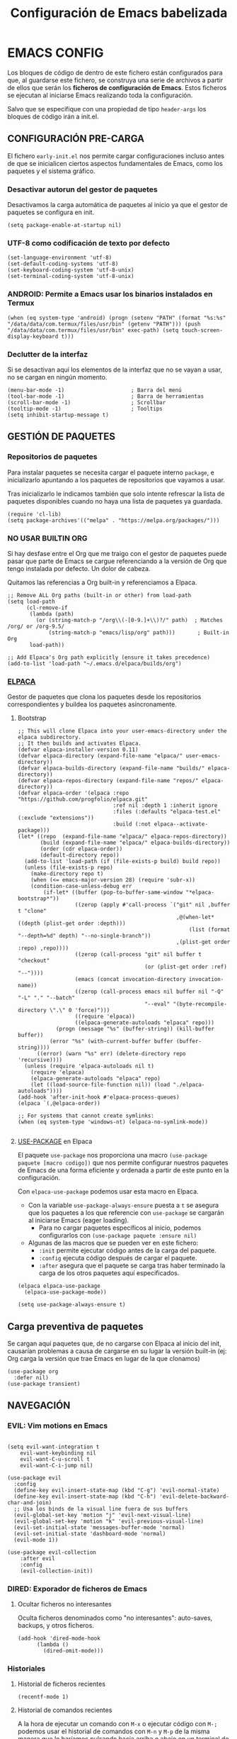 #+TITLE: Configuración de Emacs babelizada

* EMACS CONFIG
:PROPERTIES:
:header-args: elisp :tangle ~/.emacs.d/init.el :comments no :results none
:END:

Los bloques de código de dentro de este fichero están configurados para que, al guardarse este fichero, se construya una serie de archivos a partir de ellos que serán los *ficheros de configuración de Emacs*. Estos ficheros se ejecutan al iniciarse Emacs realizando toda la configuración.

Salvo que se especifique con una propiedad de tipo =header-args= los bloques de código irán a init.el.


** CONFIGURACIÓN PRE-CARGA
:PROPERTIES:
:header-args: elisp :tangle ~/.emacs.d/early-init.el :comments no :results none
:END:

El fichero =early-init.el= nos permite cargar configuraciones incluso antes de que se inicialicen ciertos aspectos fundamentales de Emacs, como los paquetes y el sistema gráfico.


*** Desactivar autorun del gestor de paquetes

Desactivamos la carga automática de paquetes al inicio ya que el gestor de paquetes se configura en init.

#+begin_src elisp
  (setq package-enable-at-startup nil)
  #+end_src

*** UTF-8 como codificación de texto por defecto

#+begin_src elisp
  (set-language-environment 'utf-8)
  (set-default-coding-systems 'utf-8)
  (set-keyboard-coding-system 'utf-8-unix)
  (set-terminal-coding-system 'utf-8-unix)
#+end_src

*** ANDROID: Permite a Emacs usar los binarios instalados en Termux

#+begin_src elisp
  (when (eq system-type 'android) (progn (setenv "PATH" (format "%s:%s" "/data/data/com.termux/files/usr/bin" (getenv "PATH"))) (push "/data/data/com.termux/files/usr/bin" exec-path) (setq touch-screen-display-keyboard t)))
#+end_src

*** Declutter de la interfaz

Si se desactivan aquí los elementos de la interfaz que no se vayan a usar, no se cargan en ningún momento.

#+begin_src elisp
  (menu-bar-mode -1)                     ; Barra del menú
  (tool-bar-mode -1)                     ; Barra de herramientas
  (scroll-bar-mode -1)                   ; Scrollbar
  (tooltip-mode -1)                      ; Tooltips
  (setq inhibit-startup-message t)  
#+end_src


** GESTIÓN DE PAQUETES

*** Repositorios de paquetes

Para instalar paquetes se necesita cargar el paquete interno =package=, e inicializarlo apuntando a los paquetes de repositorios que vayamos a usar.

Tras inicializarlo le indicamos también que solo intente refrescar la lista de paquetes disponibles cuando no haya una lista de paquetes ya guardada.

#+begin_src elisp
  (require 'cl-lib)
  (setq package-archives'(("melpa" . "https://melpa.org/packages/")))
  #+end_src

*** NO USAR BUILTIN ORG
Si hay desfase entre el Org que me traigo con el gestor de paquetes puede pasar que parte de Emacs se cargue referenciando a la versión de Org que tengo instalada por defecto. Un dolor de cabeza.

Quitamos las referencias a Org built-in y referenciamos a Elpaca.

#+begin_src elisp
;; Remove ALL Org paths (built-in or other) from load-path
(setq load-path
      (cl-remove-if 
       (lambda (path) 
         (or (string-match-p "/org\\(-[0-9.]+\\)?/" path)  ; Matches /org/ or /org-9.5/
             (string-match-p "emacs/lisp/org" path)))       ; Built-in Org
       load-path))

;; Add Elpaca's Org path explicitly (ensure it takes precedence)
(add-to-list 'load-path "~/.emacs.d/elpaca/builds/org")
#+end_src

*** [[https://github.com/progfolio/elpaca][ELPACA]]

Gestor de paquetes que clona los paquetes desde los repositorios correspondientes y buildea los paquetes asíncronamente.

**** Bootstrap

#+begin_src elisp
  ;; This will clone Elpaca into your user-emacs-directory under the elpaca subdirectory.
  ;; It then builds and activates Elpaca.
  (defvar elpaca-installer-version 0.11)
  (defvar elpaca-directory (expand-file-name "elpaca/" user-emacs-directory))
  (defvar elpaca-builds-directory (expand-file-name "builds/" elpaca-directory))
  (defvar elpaca-repos-directory (expand-file-name "repos/" elpaca-directory))
  (defvar elpaca-order '(elpaca :repo "https://github.com/progfolio/elpaca.git"
                                :ref nil :depth 1 :inherit ignore
                                :files (:defaults "elpaca-test.el" (:exclude "extensions"))
                                :build (:not elpaca--activate-package)))
  (let* ((repo  (expand-file-name "elpaca/" elpaca-repos-directory))
         (build (expand-file-name "elpaca/" elpaca-builds-directory))
         (order (cdr elpaca-order))
         (default-directory repo))
    (add-to-list 'load-path (if (file-exists-p build) build repo))
    (unless (file-exists-p repo)
      (make-directory repo t)
      (when (<= emacs-major-version 28) (require 'subr-x))
      (condition-case-unless-debug err
          (if-let* ((buffer (pop-to-buffer-same-window "*elpaca-bootstrap*"))
                    ((zerop (apply #'call-process `("git" nil ,buffer t "clone"
                                                    ,@(when-let* ((depth (plist-get order :depth)))
                                                        (list (format "--depth=%d" depth) "--no-single-branch"))
                                                    ,(plist-get order :repo) ,repo))))
                    ((zerop (call-process "git" nil buffer t "checkout"
                                          (or (plist-get order :ref) "--"))))
                    (emacs (concat invocation-directory invocation-name))
                    ((zerop (call-process emacs nil buffer nil "-Q" "-L" "." "--batch"
                                          "--eval" "(byte-recompile-directory \".\" 0 'force)")))
                    ((require 'elpaca))
                    ((elpaca-generate-autoloads "elpaca" repo)))
              (progn (message "%s" (buffer-string)) (kill-buffer buffer))
            (error "%s" (with-current-buffer buffer (buffer-string))))
        ((error) (warn "%s" err) (delete-directory repo 'recursive))))
    (unless (require 'elpaca-autoloads nil t)
      (require 'elpaca)
      (elpaca-generate-autoloads "elpaca" repo)
      (let ((load-source-file-function nil)) (load "./elpaca-autoloads"))))
  (add-hook 'after-init-hook #'elpaca-process-queues)
  (elpaca `(,@elpaca-order))

  ;; For systems that cannot create symlinks:
  (when (eq system-type 'windows-nt) (elpaca-no-symlink-mode))

#+end_src

#+RESULTS:


**** [[https://github.com/jwiegley/use-package][USE-PACKAGE]] en Elpaca

El paquete =use-package= nos proporciona una macro =(use-package paquete [macro codigo])= que nos permite configurar nuestros paquetes de Emacs de una forma eficiente y ordenada a partir de este punto en la configuración.

Con =elpaca-use-package= podemos usar esta macro en Elpaca.

- Con la variable =use-package-always-ensure= puesta a =t= se asegura que los paquetes a los que referencie con =use-package= se cargarán al iniciarse Emacs (eager loading).
  - Para no cargar paquetes específicos al inicio, podemos configurarlos con =(use-package paquete :ensure nil)=

- Algunas de las macros que se pueden ver en este fichero:
  - =:init= permite ejecutar código antes de la carga del paquete.
  - =:config= ejecuta código después de cargar el paquete.
  - =:after= asegura que el paquete se carga tras haber terminado la carga de los otros paquetes aquí especificados.

#+begin_src elisp
  (elpaca elpaca-use-package
  	(elpaca-use-package-mode))

  (setq use-package-always-ensure t)
#+end_src

#+RESULTS:
: t

** Carga preventiva de paquetes

Se cargan aquí paquetes que, de no cargarse con Elpaca al inicio del init, causarían problemas a causa de cargarse en su lugar la versión built-in (ej: Org carga la versión que trae Emacs en lugar de la que clonamos)

#+begin_src elisp
    (use-package org
      :defer nil)
    (use-package transient)
#+end_src


** NAVEGACIÓN

*** EVIL: Vim motions en Emacs

#+begin_src elisp

  (setq evil-want-integration t
  	  evil-want-keybinding nil
  	  evil-want-C-u-scroll t
  	  evil-want-C-i-jump nil)
    
  (use-package evil
    :config
    (define-key evil-insert-state-map (kbd "C-g") 'evil-normal-state)
    (define-key evil-insert-state-map (kbd "C-h") 'evil-delete-backward-char-and-join)
    ;; Usa los binds de la visual line fuera de sus buffers 
    (evil-global-set-key 'motion "j" 'evil-next-visual-line)
    (evil-global-set-key 'motion "k" 'evil-previous-visual-line)
    (evil-set-initial-state 'messages-buffer-mode 'normal)
    (evil-set-initial-state 'dashboard-mode 'normal)
    (evil-mode 1))

  (use-package evil-collection
      :after evil
      :config
      (evil-collection-init))
#+end_src

#+RESULTS:
: [nil 26643 39169 294966 nil elpaca-process-queues nil nil 606000 nil]


*** DIRED: Exporador de ficheros de Emacs
**** Ocultar ficheros no interesantes
Oculta ficheros denominados como "no interesantes": auto-saves, backups, y otros ficheros.

#+BEGIN_SRC elisp
  (add-hook 'dired-mode-hook
	    (lambda ()
	      (dired-omit-mode)))
#+END_SRC

#+RESULTS:
| #[nil ((dired-omit-mode)) nil] |


*** Historiales
**** Historial de ficheros recientes

#+BEGIN_SRC elisp
  (recentf-mode 1)
#+END_SRC

#+RESULTS:
: t

**** Historial de comandos recientes

A la hora de ejecutar un comando con =M-x= o ejecutar código con =M-;= podemos usar el historial de comandos con =M-n= y =M-p= de la misma manera que lo haríamos pulsando hacia arriba o abajo en un terminal de comandos. Este historial ignora contraseñas, btw.

- =history-length=: Para cada minibuffer se guardan los 10 ultimos valores usados.
  - El default para history-length es 100, pero tiene fama de ralentizar el sistema.

#+BEGIN_SRC elisp
  (setq history-length 10)
  (savehist-mode 1)
#+END_SRC

#+RESULTS:
: t


*** Buffers
**** Config general de buffers
***** Actualizar buffers abiertos si se detectan cambios
Aplica a todos los buffers de modos que no representen directamente ficheros (Ejemplo: Dired)
#+begin_src elisp
  (setq global-auto-revert-non-file-buffers t)
#+end_src

#+RESULTS:
: t

**** Buffers de ficheros
***** Actualizar buffers si se detectan cambios
Si un fichero abierto en un buffer cambia en disco, dicho buffer se actualiza para reflejar ese cambio.
Eso sí, si hay cambios sin guardar, pregunta antes si se quiere o no actualizar el buffer.

#+begin_src elisp
  (global-auto-revert-mode 1)
#+end_src

#+RESULTS:
: t

***** Recordar ultima posición del cursor al abrir un fichero

#+begin_src elisp
  (save-place-mode 1)
#+end_src

#+RESULTS:
: t


*** Otras configuraciones

**** Confirmar siempre con y o n, nunca con yes ni con no
  
#+begin_src elisp
  (fset 'yes-or-no-p 'y-or-n-p)
#+end_src

#+RESULTS:
: y-or-n-p

**** No usar dialogs externos para ningún prompt
Todos los prompts de input se llevarán por Emacs.
#+begin_src elisp
  (setq use-dialog-box nil)
#+end_src

#+RESULTS:

**** El propio Emacs gestiona las requests de contraseña
#+begin_src elisp
  (setq epg-pinentry-mode 'loopback)
#+end_src

#+RESULTS:
: loopback



** AUTOCOMPLETADO

*** [[https://github.com/abo-abo/swiper?tab=readme-ov-file#ivy][IVY]]: Motor sencillo con Counsel y Swiper integrados

Este motor de autocompletado ofrece una interfaz sencilla de autocompletado usando minibuffers. Si se necesita un motor de búsqueda más eficiente y que ocupe la pantalla entera al parecer Helm es una buena alternativa.

Ivy por sí solo nos ofrece un sistema de filtrado flexible basado en regex y que soporta varios tipos de búsqueda (fuzzy matching, substring, prefix matching...). Pero además se integra con Counsel y Swiper para ofrecer una experiencia moderadamente intuitiva y fluida.

#+BEGIN_SRC elisp
  (use-package ivy
    :config (ivy-mode))
  (use-package swiper
    :after ivy)
#+END_SRC

#+RESULTS:
: [nil 26643 39169 344887 nil elpaca-process-queues nil nil 224000 nil]


*** [[https://github.com/abo-abo/swiper?tab=readme-ov-file#counsel][COUNSEL]]: El vanilla+ por excelencia

Counsel mejora varias de los comandos de Emacs integrando Ivy en la interfaz que ofrece. Para activar Counsel y que se sustituyan estos comandos en cuestión basta con ejecutar =(counsel-mode)=.

- Counsel viene incluido con Ivy.

#+BEGIN_SRC elisp
  (use-package counsel
    :after (ivy swiper)
    :config (counsel-mode))
#+END_SRC

#+RESULTS:
: [nil 26643 39169 366591 nil elpaca-process-queues nil nil 282000 nil]


*** [[https://github.com/Yevgnen/ivy-rich][IVY-RICH]]

Mejora de interfaz de Ivy, más informativa y configurable.

#+BEGIN_SRC elisp
  (use-package ivy-rich
    :after (ivy counsel)
    :config (ivy-rich-mode 1))
#+END_SRC

#+RESULTS:
: [nil 26643 39169 388288 nil elpaca-process-queues nil nil 632000 nil]



** AYUDA Y DOCUMENTACIÓN


*** [[https://github.com/Wilfred/helpful][HELPFUL]]: Ayuda más contextual

Sustituye varios de los comandos de ayuda de Emacs (y Counsel!) por otros que ofrecen información más contextual.

#+BEGIN_SRC elisp
  (use-package helpful
     :after counsel
     :custom
     ;; Comandos de ayuda de Counsel llamarán a las funciones de Helpful:
     (counsel-describe-function-function #'helpful-callable)
     (counsel-describe-variable-function #'helpful-variable))
#+END_SRC

#+RESULTS:
: [nil 26643 39169 410199 nil elpaca-process-queues nil nil 98000 nil]


*** [[https://github.com/justbur/emacs-which-key][WHICH-KEY]]: Descripción de las acciones asociadas a keybinds

Con which-key, se muestra ayuda en un minibuffer si empezamos a introducir una combinación de teclas y paramos cierto tiempo.
- =which-key-idle-delay= indica los segundos que tarda en aparecer la ayuda de which-key.

#+begin_src elisp
  (use-package which-key 
  :diminish which-key-mode
  :config
  (which-key-mode)
  ;; Tiempo que tarda en aparecer la ayuda
  (setq which-key-idle-delay 0.3))
#+end_src

#+RESULTS:
: [nil 26643 39169 429380 nil elpaca-process-queues nil nil 149000 nil]

** EBDB: Gestor de contactos

#+begin_src elisp
  (use-package ebdb)
#+end_src

#+RESULTS:
: [nil 26643 39171 536913 nil elpaca-process-queues nil nil 118000 nil]

** FORMATOS

*** PDF-TOOLS: Lector de ficheros PDF

#+begin_src elisp
  (use-package pdf-tools)
#+end_src

#+RESULTS:
: [nil 26643 39171 561372 nil elpaca-process-queues nil nil 987000 nil]



** PROGRAMACIÓN


*** [[https://github.com/magit/magit][MAGIT]]: CONFIGURACIÓN DE GIT

El paquete Magit es un wrapper de Git para Emacs.
- Cambiando la función de display de Magit a =magit-display-buffer-same-window-except-diff-v1=, el buffer de Magit ocupa todo el marco.

#+begin_src elisp
  (use-package magit
    :after transient
    :commands (magit-status magit-get-current-branch)
    :custom
    ;; Cuando visualizamos diffs en Magit, el buffer ocupa todo el frame
    (magit-display-buffer-function #'magit-display-buffer-same-window-except-diff-v1))
#+end_src

#+RESULTS:
: [nil 26643 39171 583191 nil elpaca-process-queues nil nil 581000 nil]


#+RESULTS:


*** PROJECTILE: GESTIÓN DE PROYECTOS

#+begin_src elisp
  (use-package projectile
  :diminish projectile-mode 
  :bind-keymap
  ("C-c p" . projectile-command-map)
  :config
  (projectile-mode)
  ;; Cambiar de proyecto abre dired en el directorio del proyecto
  (setq projectile-switch-project-action #'projectile-dired)

  ;; Usa Ripgrep para búsquedas más rápidas (tiene que estar instalado en el sistema)
  (setq	projectile-generic-command "rg --files --hidden")

  ;; Usa Ivy para el autocompletado en los buffers de Projectile
  (setq	projectile-completion-system 'ivy))
#+end_src

#+RESULTS:
: [nil 26643 39171 610870 nil elpaca-process-queues nil nil 743000 nil]

**** [[https://github.com/ericdanan/counsel-projectile][COUNSEL-PROJECTILE]]: Integración de Ivy en los buffers de Projectile

#+begin_src elisp
  (use-package counsel-projectile                                  
    :config (counsel-projectile-mode))
#+end_src

#+RESULTS:
: [nil 26643 39171 632780 nil elpaca-process-queues nil nil 477000 nil]


*** MEJORAS VISUALES PARA LA PROGRAMACIÓN

#+begin_src elisp
  ;; Muestra números de línea. Con excepciones
 
  (global-display-line-numbers-mode t)
  (dolist (mode '(org-mode-hook
  		    org-agenda-mode-hook
  		    term-mode-hook
  		    shell-mode-hook
  		    eshell-mode-hook
  		    pdf-view-mode-hook
  		    Info-mode-hook))
    (add-hook mode (lambda() (display-line-numbers-mode 0))))

  ;; Paréntesis cambian de color para mayor legibilidad
  (use-package rainbow-delimiters
    :hook (prog-mode . rainbow-delimiters-mode))
#+end_src

#+RESULTS:
: [nil 26643 39171 655194 nil elpaca-process-queues nil nil 809000 nil]

** INTERFAZ

*** DOOM-MODELINE: Línea de modos mejorada
La mode line, o línea de modos, es la línea horizontal que está en la 2ª posición empezando por abajo.
Esta línea muestra información como el modo de Emacs en el que estamos ahora mismo.
DOOM-ModeLine mejora visualmente la modeline y le añade información extra de utilidad.

#+begin_src elisp
    (use-package doom-modeline
      :custom ((doom-modeline-height 20))
      :config (doom-modeline-mode 1))

      ;; Muestra números de columna en la modeline
    (column-number-mode)

    ;; Iconos necesarios para DOOM-ModeLine
    (use-package all-the-icons                             
      :if (display-graphic-p))
#+end_src

#+RESULTS:
: [nil 26643 39171 826842 nil elpaca-process-queues nil nil 958000 nil]



*** TEMAS
Uso el tema =modus-vivendi=.

#+begin_src elisp
  (use-package autothemer
    :config
    ;; Tema alto personalizable
    ;; Para pillar más temas:
    ;; (use-package doom-themes)
    (load-theme 'modus-vivendi t))
#+end_src

#+RESULTS:
: [nil 26643 39171 849278 nil elpaca-process-queues nil nil 178000 nil]


*** CENTRADO DE TEXTO
Se centra el texto para los buffers de Org y org-agenda.

#+begin_src elisp
  (use-package olivetti
    :after org
    :config
    (setq-default olivetti-body-width 0.8)
    (add-hook 'org-mode-hook 'olivetti-mode))
#+end_src

#+RESULTS:
: [nil 26643 39171 876981 nil elpaca-process-queues nil nil 198000 nil]


*** GOLDEN-RATIO.EL: DIVISION DE VENTANAS

La ventana que se está editando se vuelve más grande que el resto automáticamente. Además, la división de ventanas tiene una proporción un poquito más normal.

#+begin_src elisp
  (use-package golden-ratio
    :config
    (golden-ratio-mode 1))
#+end_src

#+RESULTS:
: [nil 26643 39171 902608 nil elpaca-process-queues nil nil 505000 nil]


*** MEJORAS DEL RATÓN

Sigue siendo una herramienta útil por mucho que quiera evitarlo.
- =iscroll= es un paquete que permite scroll smooth en documentos con imágenes.

#+begin_src elisp
  (setq auto-window-vscroll nil)
  (use-package iscroll
    :config
    (iscroll-mode))
#+end_src

#+RESULTS:
: [nil 26643 39171 930580 nil elpaca-process-queues nil nil 982000 nil]


*** OTRAS CONFIGS DE INTERFAZ

#+begin_src elisp
  ;; Error de límite se comunica visualmente en lugar de con un sonido
  (setq visible-bell t)
  (set-fringe-mode 0)                    ; Activa los márgenes pero los esconde
#+end_src

#+RESULTS:
: ((undecorated . t) (fullscreen . maximized) (alpha-background . 80) (vertical-scroll-bars) (left-fringe . 0) (right-fringe . 0))


** ORG: He aquí. He aquí la chicha.

#+begin_src elisp
  (with-eval-after-load 'org
    (require 'org-agenda)
    (require 'org-capture)
    
    (setq org-directory "~/org")
    (add-to-list 'org-modules 'org-habit))  
#+end_src

#+RESULTS:
: [nil 26643 39171 956906 nil elpaca-process-queues nil nil 881000 nil]

*** ORG-BABEL: PROGRAMACIÓN LITERARIA

**** LENGUAJES DE PROGRAMACIÓN

Carga =Elisp=, =Java=, =Python= y =SQL=.

#+begin_src elisp
  (org-babel-do-load-languages
   'org-babel-load-languages
   
   '((emacs-lisp . t)
     (java . t)
     (python . t)
     (sql . t)))
#+end_src

#+RESULTS:

**** SALTAR CONFIRMACIÓN PREVIA A EJECUTAR BLOQUES DE CÓDIGO

#+begin_src elisp
  (setq org-confirm-babel-evaluate nil)
#+end_src



*** ORG-AGENDA

**** FICHEROS DE ORG-AGENDA
Ficheros que se tendrán en cuenta a la hora de montar la agenda. De momento los ficheros de =~/org/gtd=.
#+begin_src elisp
  (setq org-agenda-files (list "~/org/gtd/inbox.org"           
			       "~/org/gtd/gtd.org"
			       "~/org/gtd/tickler.org"))
#+end_src

#+RESULTS:
| ~/org/gtd/inbox.org | ~/org/gtd/gtd.org | ~/org/gtd/tickler.org |

**** INTERFAZ DE LA AGENDA

***** Agenda diaria
La agenda por defecto muestra las entradas para un solo día en lugar de la agenda semanal por defecto.

#+begin_src elisp
  (setq org-agenda-span 1
	org-agenda-start-day "+0d")
#+end_src

#+RESULTS:
: +0d

***** Declutter visual
Configuración de los elementos de la agenda que se muestran o dejan de mostrar. Además quita las lineas que muestra org-agenda por defecto para montar un horario.

#+begin_src elisp
  ;; Abre org-agenda sin dividir la ventana
  (setq org-agenda-window-setup 'only-window)

  ;; Declutter, quita items ya hechos o duplicados
  (setq org-agenda-skip-timestamp-if-done t
  	org-agenda-skip-deadline-if-done t
  	org-agenda-skip-scheduled-if-done t
  	org-agenda-skip-scheduled-if-deadline-is-shown t
  	org-agenda-skip-timestamp-if-deadline-is-shown t)

  ;; Quita grid de horario de la vista de agenda
  (setq org-agenda-current-time-string ""
  	org-agenda-time-grid '((daily) () "" ""))

  ;; Muestra agenda con un par de saltos de línea
  (add-hook 'org-agenda-finalize-hook
  	  (lambda ()
  	    (goto-char (point-min))
  	    (insert "\n\n")))
#+end_src

#+RESULTS:
| org-modern-agenda | #[nil ((goto-char (point-min)) (insert |



*** ORG-TODO

- =org-use-fast-todo-selection= determina cuándo mostrar el menú de selección para org-todo. =auto= se salta este menu cuando se invoca a org-todo con argumentos de estado.
- =org-todo-keywords= determina los posibles estados de los TODOs.

#+begin_src elisp
  (setq
   org-use-fast-todo-selection 'prefix
   org-todo-keywords
   '((sequence ; FLOW PRINCIPAL DE TAREAS
      "TODO(t)" ; Hacer luego
      "NEXT(n)" ; En proceso/siguiente
      "|"
      "DONE(d)" ; Hecho
      )
     (sequence ; FLOW BACKLOG
      "WAIT(w)" ; A la espera de algo externo
      "HOLD(h)" ; A la espera por motu propio
      "IDEA(i)" ; Para atajar algún día
      "|"
      "NOTE(o@/!)" ; No es TODO; solo para trackear
      "STOP(s@/!)" ; Estado final para cancelar
      )))
#+end_src

#+RESULTS:
| sequence | TODO(t) | NEXT(n) |         |   | DONE(d) |            |            |
| sequence | WAIT(w) | HOLD(h) | IDEA(i) |   |         | NOTE(o@/!) | STOP(s@/!) |

*** ORG-CAPTURE

- =org-default-notes-file=: Fichero destinatario de las nuevas capturas por defecto.

#+begin_src elisp
  (with-eval-after-load 'org
  (setq org-default-notes-file (concat org-directory "/gtd/inbox.org")))
#+end_src

#+RESULTS:
: ~/org/gtd/inbox.org

**** PLANTILLAS DE ORG-CAPTURE
Algunas por aquí, otras por fichero externo.

#+begin_src elisp
  (setq org-capture-templates
	'(("t" "TODO" entry (file+headline "~/org/gtd/gtd.org" "INBOX")
	   "** TODO %?"
	   :empty-lines-after 1)

	  ("c" "Cita" entry (file+headline "~/org/gtd/gtd.org" "INBOX")
	   "** %?\n SCHEDULED: %^T"
	   :empty-lines-after 1)

	  ("d" "TODO con deadline" entr (file+headline "~/org/gtd/gtd.org" "INBOX")
	   "** TODO %?\n DEADLINE: %^T"
	   :empty-lines-after 1)))
#+end_src

#+RESULTS:
| t | TODO | entry | (file+headline ~/org/gtd/gtd.org INBOX) | ** TODO %? | :empty-lines-after | 1 |
| c | Cita | entry | (file+headline ~/org/gtd/gtd.org INBOX) | ** %?      |                    |   |

*** TARGETS PARA ORG-REFILE
A la hora de hacer org-refile se cargan los headings de los ficheros de la agenda para permitir fácil reagendado.

#+begin_src elisp
  (setq org-refile-targets
        '((nil :maxlevel . 2)
  	(org-agenda-files :maxlevel . 2)))
#+end_src

#+RESULTS:
: ((nil :maxlevel . 2) (org-agenda-files :maxlevel . 2))

*** ORG-ROAM
Gestor de información con backlincks basado en Emacs Lisp y sostenido por SQLite.

- =org-roam-directory= para indicar la carpeta donde se guardan las notas de Roam.
- =org-roam-completion-everywhere= a =t= activa el autocompletado de Roam para links que no son de Org.
- =org-roam-dailies= nos ofrece funcionalidad para tener notas diarias en org-roam. 

#+begin_src elisp
  (use-package org-roam
    :after org
    :custom
    (org-roam-directory "~/org/roam")
    (org-roam-completion-everywhere t)
    :config
    (require 'org-roam-dailies)
    (org-roam-setup)
    (org-roam-db-autosync-mode))
#+end_src

#+RESULTS:
: [nil 26643 39172 171541 nil elpaca-process-queues nil nil 701000 nil]



*** ORG-MODERN
Mejora visual de los elementos de Org-Mode

#+begin_src elisp
  (use-package org-modern
    :after org
    :config
    (global-org-modern-mode))
#+end_src

#+RESULTS:
: [nil 26643 39172 203267 nil elpaca-process-queues nil nil 616000 nil]


*** ORG-HABIT: Tareas repetidas

*** Otras configuraciones

- =org-extend-today-until=: Indicar hora específica para avanzar las entradas al día siguiente.
  Perfecto para quedarme hasta las tantas y seguir guardando sobre el día anterior.
- =org-hide-emphasis-markers=: Elimina *caracteres* _de_ =énfasis=.

#+begin_src elisp
  (setq org-extend-today-until 6
	org-hide-emphasis-markers t)
#+end_src

#+RESULTS:
: t

**** Escalado automático de imágenes

- =org-image-actual-width=: Determina el ancho de las imágenes en la pantalla.

#+begin_src elisp
  (setq org-image-actual-width nil)
#+end_src

#+RESULTS:


** YASNIPPET: Plantillas para todo

#+begin_src elisp
  (use-package yasnippet
    :config
    (setq yas-snippet-dirs '("~/.emacs.d/snippets"))
    (yas-global-mode 1))
#+end_src

#+RESULTS:
: [nil 26643 39172 236840 nil elpaca-process-queues nil nil 920000 nil]

** ATAJOS DE TECLADO: [[https://github.com/noctuid/general.el][GENERAL.EL]] y [[https://github.com/abo-abo/hydra][HYDRA]]

- [[https://github.com/noctuid/general.el][General.el]] ofrece una forma sencilla de establecer keybinds a traves de todo Emacs.
  A lo largo de la config se definen binds con =(general-def "keybind" 'funcion["keybind2" 'funcion2[... "keybindN" 'funcionN]])=

- [[https://github.com/abo-abo/hydra][Hydra]] brinda atajos stackeables: Activar una hidra permite establecer "mini-modos" con los que ejecutar otros comandos en rápida sucesión.

#+begin_src elisp
  (use-package general :ensure (:wait t))
  (use-package hydra :ensure (:wait t))
#+end_src

#+RESULTS:
: [nil 26643 39172 293171 nil elpaca-process-queues nil nil 302000 nil]

*** REMAPEOS

  #+begin_src elisp
    (eval-after-load 'general
      (general-def
       [remap describe-function]      'counsel-describe-function
       [remap describe-command]       'helpful-command
       [remap describe-variable]      'counsel-describe-variable
       [remap describe-key]           'helpful-key))
  #+end_src

*** ATAJOS GENERALES
Valga la redundancia culpa del nombre del paquete usado para los atajos, aqui van atajos que aplican a todo Emacs en cuanto a funcionalidad que no encajo en otros sitios.

- *CANCELAR*: =Esc=
  Por defecto, el keybind para la función general de cancelar (=keyboard-escape-quit=), está asociada a =C-g=.

  #+begin_src elisp
  (general-def
    "<escape>" 'keyboard-escape-quit)
  #+end_src


*** ATAJOS DE IVY

#+begin_src elisp
  (general-def
    ;; Control-F a lo bestia
    "C-s"      'swiper
    ;; Cambio rápido de buffer
    "C-M-j"    'counsel-switch-buffer)

  (general-def
    :keymaps   'ivy-minibuffer-map
    "TAB"      'ivy-alt-done
    "C-L"      'ivy-alt-done
    "C-j"      'ivy-next-line
    "C-k"      'ivy-previous-line)

  (general-def
    :keymaps   'ivy-switch-buffer-map
    "C-k"      'ivy-previous-line
    "C-l"      'ivy-done
    "C-d"      'ivy-switch-buffer-kill)

  (general-def
    :keymaps   'ivy-reverse-i-search-map
    "C-k"      'ivy-previous-line
    "C-d"      'ivy-reverse-i-search-kill)
#+end_src

#+RESULTS:


*** ATAJOS PARA PROGRAMACIÓN

**** ATAJOS DE ORG-BABEL: C-c b

- =org-babel-execute-src-block-maybe= (=C-c b e c=): Ejecuta el bloque de código sobre el que esté el cursor, de ser posible.
- =org-babel-execute-subtree= (=C-c b e s=): Ejecuta todos los bloques de código bajo un encabezado de Org.
- =org-babel-execute-buffer= (=C-c b e b=): Ejecuta todos los bloques de código del buffer.

#+begin_src elisp
  (general-def
    :prefix "C-c b"
    ""  '(:ignore t :which-key "org-babel")
    "e" '(:ignore t :which-key "execute")
    "ec" 'org-babel-execute-src-block-maybe
    "es" 'org-babel-execute-subtree
    "eb" 'org-babel-execute-buffer)
#+end_src

#+RESULTS:


*** ATAJOS DE ORG

- =org-store-link= (=C-c l=): Guarda en el kill ring un enlace a el punto sobre el que se está posicionado.
- =org-agenda= (=C-c a=): Abre la agenda Org.
  - Dentro de la agenda, =C-c C-x C-t= marca una tarea como completa.
- =org-capture= (=C-c c=): Inicia org-capture para la captura de información.

#+begin_src elisp
  (general-def
    "C-c l" 'org-store-link
    "C-c a" 'org-agenda
    "C-c c" 'org-capture)

  (general-def
    :keymaps 'org-roam-dailies-map
    "Y" 'org-roam-dailies-capture-yesterday
    "T" 'org-roam-dailies-capture-tomorrow)

  (general-def
    :prefix "C-c n"
    "" '(:ignore t :which-key "org-roam")
    "l" 'org-roam-buffer-toggle
    "f" 'org-roam-node-find
    "i" 'org-roam-node-insert
    "d" '(:keymap org-roam-dailies-map :which-key "Daily notes" :package org-roam))


  (general-def
    :keymaps 'org-agenda-mode-map
    "C-c C-x C-t" 'org-agenda-toggle-completed)

  (general-def
      :keymaps 'org-mode-map
      "C-M-i"  'completion-at-point)
#+end_src

#+RESULTS:


*** HIDRAS

**** ZOOM IN/OUT: C-M-z

#+begin_src elisp
  (defhydra hydra-zoom (:timeout 4)
    "scale text"
    ("j" text-scale-increase "in")
    ("k" text-scale-decrease "out")
    ;; :exit a true finaliza la hydra.
    ("f" nil "finished" :exit t))

  ;; Asigna atajo a la hydra.
  (general-def
    "C-M-z" '(hydra-zoom/body :which-key "Zoom in or out text"))
#+end_src

#+RESULTS:


** FUNCIONES

*** FUNCIONES CUSTOM

- =org-timestamp-weekdayp= acepta una fecha y devuelve T si el día de la semana especificado es laborable.
  Útil para definir timestamps que solo apliquen bien L-V o fines de semana.
  - Para usarlo: =SCHEDULED: <%%(org-timestamp-weekdayp date)>=

#+begin_src elisp
  (defun org-timestamp-weekdayp (date)
    "Return `t` if DATE is a workday (Monday to Friday)."
    (let ((day-of-week (calendar-day-of-week date)))
      (member day-of-week '(1 2 3 4 5))))
     #+end_src

#+RESULTS:
: org-timestamp-weekdayp

- =org-agenda-toggle-completed= muestra u oculta los items ya completados en la agenda.

#+begin_src elisp
  (defun org-agenda-toggle-completed ()
    "Toggles visibility for done TODO items."
    (interactive)
    (setq org-agenda-skip-timestamp-if-done (not org-agenda-skip-timestamp-if-done)
	  org-agenda-skip-scheduled-if-done (not org-agenda-skip-scheduled-if-done)
	  org-agenda-skip-deadline-if-done (not org-agenda-skip-deadline-if-done))
    (org-agenda-redo))
#+end_src

#+RESULTS:
: org-agenda-toggle-completed


*** ENLACES
Definición de enlaces con acciones personalizadas.

**** exec-block: EJECUTAR BLOQUES CODIGO

#+begin_src elisp
  (org-link-set-parameters
   "exec-block"
   :follow #'org-babel-ref-resolve)
#+end_src

#+RESULTS:
| :follow | org-babel-ref-resolve |


** CUSTOMIZACIÓN
Las variables customizadas se guardan en fichero aparte que se carga en inicialización.

#+begin_src elisp
  (setq custom-file (locate-user-emacs-file "custom-vars.el"))
  (load custom-file 'noerror 'nomessage)
#+end_src

#+RESULTS:
: t

** CONFIGS ESPECIFICAS: SEPARANDO CURRO DE CASA

#+begin_src elisp
  (if (string= (getenv "WORK-EMACS") "Y")
      (load (locate-user-emacs-file "work-init.el"))
    (load (locate-user-emacs-file "personal-init.el")))
  #+end_src

#+RESULTS:
: t

** CONFIGS. POR SISTEMA

Al finalizar la ejecución del fichero init.el principal, pasamos a cargar configuraciones específicas de dispositivo.

#+begin_src elisp
  (cond
   ((and (eq system-type 'gnu/linux) (file-exists-p "/etc/wsl.conf"))
    (load (locate-user-emacs-file "wsl-init.el")))
   ((eq system-type 'windows-nt)
    (load (locate-user-emacs-file "win-init.el")))
   ((eq system-type 'android)
    (load (locate-user-emacs-file "android-init.el"))))  
#+end_src

#+RESULTS:
: t

Existen ahora mismo 2 ficheros de config especificos por equipo:

*** CONFIG. WSL2
:PROPERTIES:
:header-args: elisp :tangle ~/.emacs.d/wsl-init.el :comments no
:END:

Configuraciones útiles, cuando no esenciales, a la hora de ejecutar Emacs dentro de WSL2 en Windows.

#+begin_src elisp
  ;; Permite hacer copy/paste entre Windows e Emacs: https://www.lukas-barth.net/blog/emacs-wsl-copy-clipboard/
  (setq select-active-regions nil)

  ;; Abre las URLs con Firefox: https://hkvim.com/post/windows-setup/
  (defun wsl-browse-url-xdg-open (url &optional ignored)
    (interactive (browse-url-interactive-arg "URL: "))
    (shell-command-to-string (concat "wslview " url)))

  (advice-add #'browse-url-xdg-open :override #'wsl-browse-url-xdg-open)

  ;; Windows host copy
  (defun wsl-copy (start end)
    (interactive "r")
    (shell-command-on-region start end "clip.exe")
    (deactivate-mark))

  ;; Windows host paste
  (defun wsl-paste ()
    (interactive)
    (let ((clipboard
	   (shell-command-to-string "powershell.exe -command 'Get-Clipboard' 2> /dev/null")))
      (setq clipboard (replace-regexp-in-string "\r" "" clipboard)) ; Remove Windows ^M characters
      (setq clipboard (substring clipboard 0 -1)) ; Remove newline added by Powershell
      (insert clipboard)))

  ;; Atajos copy-paste de Windows
  (general-def
    :prefix "C-c w"
    "c" 'wsl-copy
    "v" 'wsl-paste)
#+end_src

#+RESULTS:

**** FUENTES (Linux)
Para añadir fuentes nuevas bajo Emacs en WSL2, se ha de pegar las fuentes en =~/.fonts/= y actualizar la caché de fuentes con =$fc -cache -f=.

#+begin_src elisp
  (set-face-attribute 'default nil :family "CaskaydiaMono Nerd Font Propo" :height 150)
#+end_src

#+RESULTS:

**** TRANSPARENCIA
Funciona solo en emacs-gtk.

#+begin_src elisp
  (set-frame-parameter nil 'alpha-background 80)
  (add-to-list 'default-frame-alist '(alpha-background . 80))
#+end_src

#+RESULTS:
: ((undecorated . t) (fullscreen . maximized) (alpha-background . 80) (vertical-scroll-bars) (left-fringe . 0) (right-fringe . 0))

**** FRAMES SIN BORDES NI BARRA DE VENTANA

#+begin_src elisp
  (setq default-frame-alist
        (append default-frame-alist '((undecorated . t)
  				    (left . 0)
  				    (top . 0)
  				    (width . 160)
  				    (height . 43))))
  (setq initial-frame-alist
        (append initial-frame-alist '((undecorated . t)
  				    (left . 0)
  				    (top . 0)
  				    (width . 160)
  				    (height . 43))))
#+end_src

**** ABRIR EMACS EN PANTALLA COMPLETA
Algunas builds de Emacs en WSL + GTK no van bien con =maximized=.

#+begin_src elisp
;(add-hook 'window-setup-hook 'toggle-frame-maximized t)
#+end_src


#+RESULTS:
: ((undecorated . t) (fullscreen . maximized) (vertical-scroll-bars) (left-fringe . 0) (right-fringe . 0))


*** CONFIG. WINDOWS
:PROPERTIES:
:header-args: elisp :tangle ~/.emacs.d/win-init.el :comments no
:END:

**** FUENTES (Windows)

#+begin_src elisp
  (set-face-attribute 'default nil :family "CaskaydiaMono NFP" :height 150)
#+end_src

#+RESULTS:


*** CONFIG. ANDROID
:PROPERTIES:
:header-args: elisp :tangle ~/.emacs.d/android-init.el :comments no
:END:

**** Teclado en pantalla

#+begin_src elisp
  ;; (setq touch-screen-display-keyboard t)  
#+end_src

** VARIABLES LOCALES

Este código se ejecuta *al abrir este fichero de configuración*, y permite que la configuración se auto-exporte a los ficheros que usa Emacs al guardarse.

Se puede añadir un código similar a la config para que esto sea así con todos los ficheros Org. Pero quiero mantenerlo especifico en los ficheros de Init así que así se va a quedar..

# Local Variables:
# eval: (progn
#         (setq my-tangle-hook
#               (lambda () (when (string-equal (buffer-file-name) (expand-file-name "~/.config/emacs/config.org"))
#                            (org-babel-tangle))))
#         (add-hook 'after-save-hook my-tangle-hook nil t)
#         (add-hook 'kill-buffer-hook
#                   (lambda () (remove-hook 'after-save-hook my-tangle-hook)) nil t))
# End:
